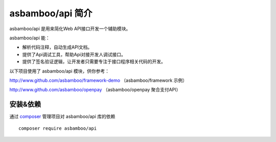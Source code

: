 asbamboo/api 简介
==================================

asbamboo/api 是用来简化Web API接口开发一个辅助模块。

asbamboo/api 能：

* 解析代码注释，自动生成API文档。
* 提供了Api调试工具，帮助Api对接开发人调试接口。
* 提供了签名验证逻辑，让开发者只需要专注于接口程序相关代码的开发。

以下项目使用了 asbamboo/api 模块，供你参考：

http://www.github.com/asbamboo/framework-demo （asbamboo/framework 示例）

http://www.github.com/asbamboo/openpay （asbamboo/openpay 聚合支付API）

安装&依赖
------------------------

通过 `composer`_ 管理项目对 asbamboo/api 库的依赖

::

    composer require asbamboo/api


.. _composer: https://getcomposer.org
